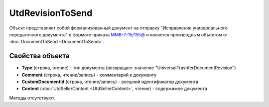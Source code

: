 ﻿UtdRevisionToSend
=================

Объект представляет собой формализованный документ на отправку "Исправление универсального передаточного документа" в формате приказа `ММВ-7-15/155@ <https://normativ.kontur.ru/document?moduleId=1&documentId=271958>`_ и является производным объектом от :doc:`DocumentToSend <DocumentToSend>`.

Свойства объекта
----------------

- **Type** (строка, чтение) - тип документа (возвращает значение "UniversalTrasnferDocumentRevision")

- **Comment** (строка, чтение/запись) - комментарий к документу

- **CustomDocumentId** (строка, чтение/запись) - внешний идентификатор документа

- **Content** (:doc:`UtdSellerContent <UtdSellerContent>`, чтение) - содержимое документа


Методы отсутствуют.